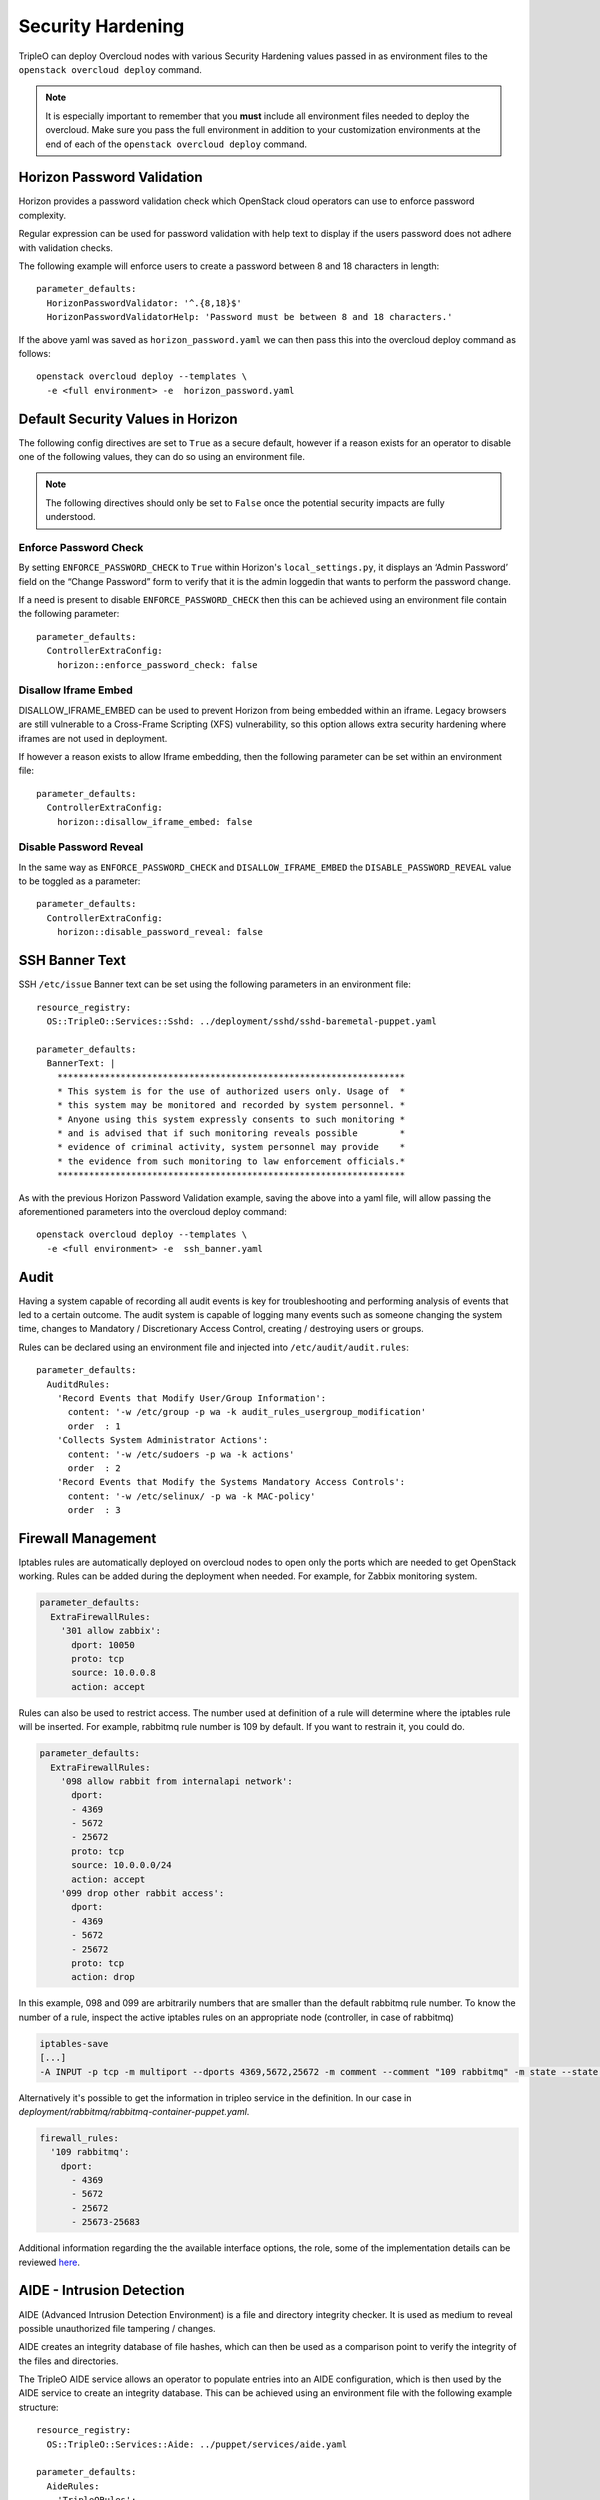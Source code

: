 Security Hardening
==================

TripleO can deploy Overcloud nodes with various Security Hardening values
passed in as environment files to the ``openstack overcloud deploy`` command.

.. note::
   It is especially important to remember that you **must** include all
   environment files needed to deploy the overcloud. Make sure
   you pass the full environment in addition to your customization environments
   at the end of each of the ``openstack overcloud deploy`` command.

Horizon Password Validation
---------------------------

Horizon provides a password validation check which OpenStack cloud operators
can use to enforce password complexity.

Regular expression can be used for password validation with help text to display
if the users password does not adhere with validation checks.

The following example will enforce users to create a password between 8 and 18
characters in length::

    parameter_defaults:
      HorizonPasswordValidator: '^.{8,18}$'
      HorizonPasswordValidatorHelp: 'Password must be between 8 and 18 characters.'

If the above yaml was saved as ``horizon_password.yaml`` we can then pass this
into the overcloud deploy command as follows::

    openstack overcloud deploy --templates \
      -e <full environment> -e  horizon_password.yaml

Default Security Values in Horizon
----------------------------------

The following config directives are set to ``True`` as a secure default, however
if a reason exists for an operator to disable one of the following values, they
can do so using an environment file.

.. note:: The following directives should only be set to ``False`` once the
          potential security impacts are fully understood.

Enforce Password Check
~~~~~~~~~~~~~~~~~~~~~~

By setting ``ENFORCE_PASSWORD_CHECK`` to ``True`` within Horizon's
``local_settings.py``, it displays an ‘Admin Password’ field on the
“Change Password” form to verify that it is the admin loggedin that wants to
perform the password change.

If a need is present to disable ``ENFORCE_PASSWORD_CHECK`` then this can be
achieved using an environment file contain the following parameter::

    parameter_defaults:
      ControllerExtraConfig:
        horizon::enforce_password_check: false

Disallow Iframe Embed
~~~~~~~~~~~~~~~~~~~~~

DISALLOW_IFRAME_EMBED can be used to prevent Horizon from being embedded within
an iframe. Legacy browsers are still vulnerable to a Cross-Frame Scripting (XFS)
vulnerability, so this option allows extra security hardening where iframes are
not used in deployment.

If however a reason exists to allow Iframe embedding, then the following
parameter can be set within an environment file::

    parameter_defaults:
      ControllerExtraConfig:
        horizon::disallow_iframe_embed: false

Disable Password Reveal
~~~~~~~~~~~~~~~~~~~~~~~

In the same way as ``ENFORCE_PASSWORD_CHECK`` and ``DISALLOW_IFRAME_EMBED`` the
``DISABLE_PASSWORD_REVEAL`` value to be toggled as a parameter::

    parameter_defaults:
      ControllerExtraConfig:
        horizon::disable_password_reveal: false

SSH Banner Text
---------------

SSH ``/etc/issue`` Banner text can be set using the following parameters in an
environment file::

    resource_registry:
      OS::TripleO::Services::Sshd: ../deployment/sshd/sshd-baremetal-puppet.yaml

    parameter_defaults:
      BannerText: |
        ******************************************************************
        * This system is for the use of authorized users only. Usage of  *
        * this system may be monitored and recorded by system personnel. *
        * Anyone using this system expressly consents to such monitoring *
        * and is advised that if such monitoring reveals possible        *
        * evidence of criminal activity, system personnel may provide    *
        * the evidence from such monitoring to law enforcement officials.*
        ******************************************************************

As with the previous Horizon Password Validation example, saving the above into
a yaml file, will allow passing the aforementioned parameters into the overcloud
deploy command::

    openstack overcloud deploy --templates \
      -e <full environment> -e  ssh_banner.yaml

Audit
-----

Having a system capable of recording all audit events is key for troubleshooting
and performing analysis of events that led to a certain outcome. The audit system
is capable of logging many events such as someone changing the system time,
changes to Mandatory / Discretionary Access Control, creating / destroying users
or groups.

Rules can be declared using an environment file and injected into
``/etc/audit/audit.rules``::

    parameter_defaults:
      AuditdRules:
        'Record Events that Modify User/Group Information':
          content: '-w /etc/group -p wa -k audit_rules_usergroup_modification'
          order  : 1
        'Collects System Administrator Actions':
          content: '-w /etc/sudoers -p wa -k actions'
          order  : 2
        'Record Events that Modify the Systems Mandatory Access Controls':
          content: '-w /etc/selinux/ -p wa -k MAC-policy'
          order  : 3

Firewall Management
-------------------

Iptables rules are automatically deployed on overcloud nodes to open only the
ports which are needed to get OpenStack working. Rules can be added during the
deployment when needed. For example, for Zabbix monitoring system.

.. code-block:: yaml

    parameter_defaults:
      ExtraFirewallRules:
        '301 allow zabbix':
          dport: 10050
          proto: tcp
          source: 10.0.0.8
          action: accept

Rules can also be used to restrict access. The number used at definition of a
rule will determine where the iptables rule will be inserted. For example,
rabbitmq rule number is 109 by default. If you want to restrain it, you could
do.

.. code-block:: yaml

    parameter_defaults:
      ExtraFirewallRules:
        '098 allow rabbit from internalapi network':
          dport:
          - 4369
          - 5672
          - 25672
          proto: tcp
          source: 10.0.0.0/24
          action: accept
        '099 drop other rabbit access':
          dport:
          - 4369
          - 5672
          - 25672
          proto: tcp
          action: drop

In this example, 098 and 099 are arbitrarily numbers that are smaller than the
default rabbitmq rule number. To know the number of a rule, inspect the active
iptables rules on an appropriate node (controller, in case of rabbitmq)

.. code-block:: shell

    iptables-save
    [...]
    -A INPUT -p tcp -m multiport --dports 4369,5672,25672 -m comment --comment "109 rabbitmq" -m state --state NEW -j ACCEPT

Alternatively it's possible to get the information in tripleo service in the
definition. In our case in `deployment/rabbitmq/rabbitmq-container-puppet.yaml`.

.. code-block:: yaml

    firewall_rules:
      '109 rabbitmq':
        dport:
          - 4369
          - 5672
          - 25672
          - 25673-25683

Additional information regarding the the available interface options, the role,
some of the implementation details can be reviewed `here <https://docs.openstack.org/tripleo-ansible/latest/roles/role-tripleo_firewall.html>`_.

AIDE - Intrusion Detection
--------------------------

AIDE (Advanced Intrusion Detection Environment) is a file and directory
integrity checker. It is used as medium to reveal possible unauthorized file
tampering / changes.

AIDE creates an integrity database of file hashes, which can then be used as a
comparison point to verify the integrity of the files and directories.

The TripleO AIDE service allows an operator to populate entries into an AIDE
configuration, which is then used by the AIDE service to create an integrity
database. This can be achieved using an environment file with the following
example structure::

  resource_registry:
    OS::TripleO::Services::Aide: ../puppet/services/aide.yaml

  parameter_defaults:
    AideRules:
      'TripleORules':
        content: 'TripleORules = p+sha256'
        order  : 1
      'etc':
        content: '/etc/ TripleORules'
        order  : 2
      'boot':
        content: '/boot/ TripleORules'
        order  : 3
      'sbin':
        content: '/sbin/ TripleORules'
        order  : 4
      'var':
        content: '/var/ TripleORules'
        order  : 5
      'not var/log':
        content: '!/var/log.*'
        order  : 6
      'not var/spool':
        content: '!/var/spool.*'
        order  : 7
      'not /var/adm/utmp':
        content: '!/var/adm/utmp$'
        order: 8
      'not nova instances':
        content: '!/var/lib/nova/instances.*'
        order: 9

.. note::
   Operators should select their own required AIDE values, as the example list
   above is not actively maintained or benchmarked. It only seeks to provide
   an document the YAML structure required.

If above environment file were saved as `aide.yaml` it could then be passed to
the `overcloud deploy` command as follows::

  openstack overcloud deploy --templates -e /path/to/aide.yaml

Let's walk through the different values used here.

First an 'alias' name `TripleORules` is declared to save us repeatedly typing
out the same attributes each time. To the alias we apply attributes of
`p+sha256`. In AIDE terms this reads as monitor all file permissions `p` with an
integrity checksum of `sha256`. For a complete list of attributes that can be
used in AIDE's config files, refer to the `AIDE MAN page <http://aide.sourceforge.net/stable/manual.html#config>`_.

Complex rules can be created using this format, such as the following::

    MyAlias = p+i+n+u+g+s+b+m+c+sha512

The above would translate as monitor permissions, inodes, number of links, user,
group, size, block count, mtime, ctime, using sha256 for checksum generation.

Note, the alias should always have an order position of `1`, which means that
it is positioned at the top of the AIDE rules and is applied recursively to all
values below.

Following after the alias are the directories to monitor. Note that regular
expressions can be used. For example we set monitoring for the `var` directory,
but overwrite with a not clause using `!` with `'!/var/log.*'` and
`'!/var/spool.*'`.

Further AIDE values
~~~~~~~~~~~~~~~~~~~

The following AIDE values can also be set.

`AideConfPath`: The full POSIX path to the aide configuration file, this
defaults to `/etc/aide.conf`. If no requirement is in place to change the file
location, it is recommended to stick with the default path.

`AideDBPath`: The full POSIX path to the AIDE integrity database. This value is
configurable to allow operators to declare their own full path, as often AIDE
database files are stored off node perhaps on a read only file mount.

`AideDBTempPath`: The full POSIX path to the AIDE integrity temporary database.
This temporary files is created when AIDE initializes a new database.

'AideHour': This value is to set the hour attribute as part of AIDE cron
configuration.

'AideMinute': This value is to set the minute attribute as part of AIDE cron
configuration.

'AideCronUser': This value is to set the linux user as part of AIDE cron
configuration.

'AideEmail': This value sets the email address that receives AIDE reports each
time a cron run is made.

'AideMuaPath': This value sets the path to the Mail User Agent that is used to
send AIDE reports to the email address set within `AideEmail`.

Cron configuration
~~~~~~~~~~~~~~~~~~

The AIDE TripleO service allows configuration of a cron job. By default it will
send reports to `/var/log/audit/`, unless `AideEmail` is set, in which case it
will instead email the reports to the declared email address.

AIDE and Upgrades
~~~~~~~~~~~~~~~~~

When an upgrade is performed, the AIDE service will automatically regenerate
a new integrity database to ensure all upgraded files are correctly recomputed
to possess a updated checksum.

If `openstack overcloud deploy` is called as a subsequent run to an initial
deployment *and* the AIDE configuration rules are changed, the TripleO AIDE
service will rebuild the database to ensure the new config attributes are
encapsulated in the integrity database.

SecureTTY
---------

SecureTTY allows disabling root access via any console device (tty) by means of
entries to the `/etc/securetty` file.

An environment file can be used to set `/etc/securetty` entries as follows::

  resource_registry:
    OS::TripleO::Services::Securetty: ../deployment/securetty/securetty-baremetal-puppet.yaml

  parameter_defaults:
    TtyValues:
      - console
      - tty1
      - tty2
      - tty3
      - tty4
      - tty5
      - tty6

Keystone CADF auditing
----------------------

Keystone CADF auditing can be enabled by setting `KeystoneNotificationFormat`::

  parameter_defaults:
    KeystoneNotificationFormat: cadf

login.defs values
-----------------

Entries can be made to `/etc/login.defs` to enforce password characteristics
for new users added to the system, for example::

  resource_registry:
    OS::TripleO::Services::LoginDefs: ../deployment/login-defs/login-defs-baremetal-puppet.yaml

  parameter_defaults:
    PasswordMaxDays: 60
    PasswordMinDays: 1
    PasswordMinLen: 5
    PasswordWarnAge: 7
    FailDelay: 4
